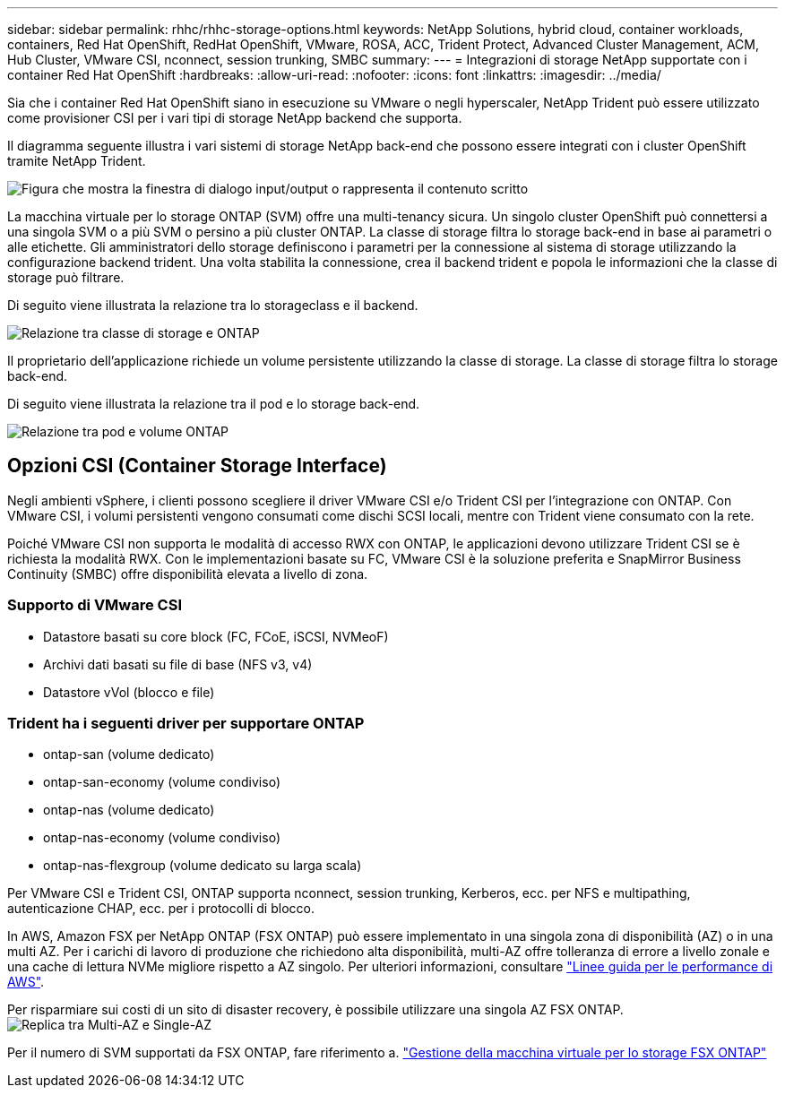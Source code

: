 ---
sidebar: sidebar 
permalink: rhhc/rhhc-storage-options.html 
keywords: NetApp Solutions, hybrid cloud, container workloads, containers, Red Hat OpenShift, RedHat OpenShift, VMware, ROSA, ACC, Trident Protect, Advanced Cluster Management, ACM, Hub Cluster, VMware CSI, nconnect, session trunking, SMBC 
summary:  
---
= Integrazioni di storage NetApp supportate con i container Red Hat OpenShift
:hardbreaks:
:allow-uri-read: 
:nofooter: 
:icons: font
:linkattrs: 
:imagesdir: ../media/


[role="lead"]
Sia che i container Red Hat OpenShift siano in esecuzione su VMware o negli hyperscaler, NetApp Trident può essere utilizzato come provisioner CSI per i vari tipi di storage NetApp backend che supporta.

Il diagramma seguente illustra i vari sistemi di storage NetApp back-end che possono essere integrati con i cluster OpenShift tramite NetApp Trident.

image:a-w-n_astra_trident.png["Figura che mostra la finestra di dialogo input/output o rappresenta il contenuto scritto"]

La macchina virtuale per lo storage ONTAP (SVM) offre una multi-tenancy sicura. Un singolo cluster OpenShift può connettersi a una singola SVM o a più SVM o persino a più cluster ONTAP. La classe di storage filtra lo storage back-end in base ai parametri o alle etichette. Gli amministratori dello storage definiscono i parametri per la connessione al sistema di storage utilizzando la configurazione backend trident. Una volta stabilita la connessione, crea il backend trident e popola le informazioni che la classe di storage può filtrare.

Di seguito viene illustrata la relazione tra lo storageclass e il backend.

image:rhhc-storage-options-sc2ontap.png["Relazione tra classe di storage e ONTAP"]

Il proprietario dell'applicazione richiede un volume persistente utilizzando la classe di storage. La classe di storage filtra lo storage back-end.

Di seguito viene illustrata la relazione tra il pod e lo storage back-end.

image:rhhc_storage_opt_pod2vol.png["Relazione tra pod e volume ONTAP"]



== Opzioni CSI (Container Storage Interface)

Negli ambienti vSphere, i clienti possono scegliere il driver VMware CSI e/o Trident CSI per l'integrazione con ONTAP. Con VMware CSI, i volumi persistenti vengono consumati come dischi SCSI locali, mentre con Trident viene consumato con la rete.

Poiché VMware CSI non supporta le modalità di accesso RWX con ONTAP, le applicazioni devono utilizzare Trident CSI se è richiesta la modalità RWX. Con le implementazioni basate su FC, VMware CSI è la soluzione preferita e SnapMirror Business Continuity (SMBC) offre disponibilità elevata a livello di zona.



=== Supporto di VMware CSI

* Datastore basati su core block (FC, FCoE, iSCSI, NVMeoF)
* Archivi dati basati su file di base (NFS v3, v4)
* Datastore vVol (blocco e file)




=== Trident ha i seguenti driver per supportare ONTAP

* ontap-san (volume dedicato)
* ontap-san-economy (volume condiviso)
* ontap-nas (volume dedicato)
* ontap-nas-economy (volume condiviso)
* ontap-nas-flexgroup (volume dedicato su larga scala)


Per VMware CSI e Trident CSI, ONTAP supporta nconnect, session trunking, Kerberos, ecc. per NFS e multipathing, autenticazione CHAP, ecc. per i protocolli di blocco.

In AWS, Amazon FSX per NetApp ONTAP (FSX ONTAP) può essere implementato in una singola zona di disponibilità (AZ) o in una multi AZ. Per i carichi di lavoro di produzione che richiedono alta disponibilità, multi-AZ offre tolleranza di errore a livello zonale e una cache di lettura NVMe migliore rispetto a AZ singolo. Per ulteriori informazioni, consultare link:https://docs.aws.amazon.com/fsx/latest/ONTAPGuide/performance.html["Linee guida per le performance di AWS"].

Per risparmiare sui costi di un sito di disaster recovery, è possibile utilizzare una singola AZ FSX ONTAP. image:rhhc_storage_options_fsxn_options.png["Replica tra Multi-AZ e Single-AZ"]

Per il numero di SVM supportati da FSX ONTAP, fare riferimento a. link:https://docs.aws.amazon.com/fsx/latest/ONTAPGuide/managing-svms.html#max-svms["Gestione della macchina virtuale per lo storage FSX ONTAP"]
